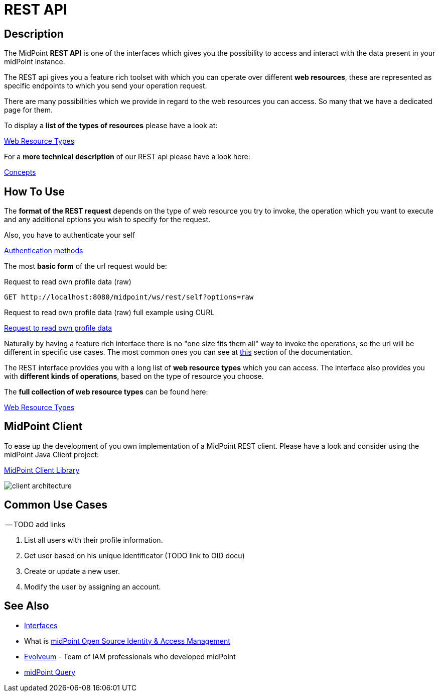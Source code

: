 = REST API
:page-wiki-name: REST API
:page-wiki-id: 13074536
:page-wiki-metadata-create-user: katkav
:page-wiki-metadata-create-date: 2013-10-24T17:29:05.212+02:00
:page-wiki-metadata-modify-user: slavek
:page-wiki-metadata-modify-date: 2021-02-16T10:07:40.669+01:00
:page-midpoint-feature: true
:page-alias: { "parent" : "/midpoint/features/current/" }
:page-upkeep-status: orange
:page-toc: top

//TODO ask about the version

// *Version:* 4.4 +
// *Status:* Public +
// *Stability:* [.green]#STABLE#, only backward-compatible changes expected +
// *Platform:* RESTful interface +
// *Dependencies:* xref:/midpoint/reference/schema/[Data Model], Common schema, Query schema +
// *Responsible person:* Katarina Bolemant

== Description

The MidPoint *REST API* is one of the interfaces which gives you the possibility to
access and interact with the data present in your midPoint instance.

The REST api gives you a feature rich toolset with which you can operate over different
*web resources*, these are represented as specific endpoints to which you send your operation request.

There are many possibilities which we provide in regard to the web resources you can access. So many
that we have a dedicated page for them.

.To display a *list of the types of resources* please have a look at:
xref:/midpoint/reference/interfaces/rest/resource-types/[Web Resource Types]

.For a *more technical description* of our REST api please have a look here:
xref:/midpoint/reference/interfaces/rest/concepts/[Concepts]

== How To Use

The *format of the REST request* depends on the type of web resource you try to invoke, the  operation
which you want to execute and any additional options you wish to specify for the request.

.Also, you have to authenticate your self
xref:/midpoint/reference/interfaces/rest/concepts/authentication/#_basic_authentication[Authentication methods]

The most *basic form* of the url request would be:

// TODO add full complexity or keep this simple example ???

// [source, http]
// ----
// http://localhost:8080/midpoint/ws/rest/{web_resource_type}/{operation}
// ----

// [source, http]
// ----
// xref::/midpoint/reference/interfaces/rest/operations/examples/get-user-self/#_ex_get_own_profile_information[]
// ----
.Request to read own profile data (raw)
[source,http]
----
GET http://localhost:8080/midpoint/ws/rest/self?options=raw
----
.Request to read own profile data (raw) full example using CURL
xref:/midpoint/reference/interfaces/rest/operations/examples/get-user-self/#_ex_get_own_profile_information_json_raw[Request to
read own profile data]

Naturally by having a feature rich interface there is no "one size fits them all" way to invoke the operations, so the url will
be different in specific use cases. The most common ones you can see
at xref:/#_common_use_cases[this] section of the documentation.

The REST interface provides you with a long list of *web resource types* which you can access. The interface also provides
you with *different kinds of operations*, based on the type of resource you choose.

.The *full collection of web resource types* can be found here:
xref:/midpoint/reference/interfaces/rest/resource-types/[Web Resource Types]

== MidPoint Client

To ease up the development of you own implementation of a MidPoint REST client. Please
have a look and consider using the midPoint Java Client project:

xref:/midpoint/reference/interfaces/midpoint-client-java/[MidPoint Client Library]

image::/midpoint/reference/interfaces/client-architecture.png[]


== Common Use Cases

-- TODO add links

1. List all users with their profile information.
2. Get user based on his unique identificator (TODO link to OID docu)
3. Create or update a new user.
4. Modify the user by assigning an account.



// TODO refactoring this to specific example chapters
// == Usage samples
//
// [TIP]
// ====
// If you are using file as a source for the data in the REST call with *curl*, please, don't forget to use '*@*' before the path to your file.
//
// Sometimes the newlines are not correctly handled during the transfer.
// (See bug:MID-5229[].) If that occurs, please use `--data-binary`  instead of `-d`.
// ====
//
// The source files used here for the samples can be found at our git link:https://github.com/Evolveum/midpoint-samples/tree/master/samples/rest[repository].
//
// === Create new Resource (OpenDJ)
//
// [source,bash]
// ----
// curl --user administrator:5ecr3t -H "Content-Type: application/xml" -X POST http://localhost:8080/midpoint/ws/rest/resources -d @pathToMidpointGit\samples\rest\opendj-resource-sync.xml -v
// ----
//
// === Create or Update object
//
// [source,bash]
// ----
// curl --user administrator:5ecr3t -H "Content-Type: application/xml" -X PUT http://localhost:8080/midpoint/ws/rest/resources/ef2bc95b-76e0-48e2-86d6-3d4f02d3e1a2 -d @pathToMidpointGit\samples\rest\opendj-resource-sync.xml -v
//
// ----
//
// === Get object
//
// [source,bash]
// ----
// curl --user administrator:5ecr3t -X GET http://localhost:8080/midpoint/ws/rest/resources/ef2bc95b-76e0-48e2-86d6-3d4f02d3e1a2
// ----
//
// .Get Object in JSON format
// [source,bash]
// ----
// curl --user administrator:5ecr3t -H "Accept: application/json" -X GET https://demo.evolveum.com:443/midpoint/ws/rest/resources/ef2bc95b-76e0-48e2-86d6-3d4f02d3e1a2
// ----
//
// === Test Resource (OpenDJ)
//
// [source,bash]
// ----
// curl --user administrator:5ecr3t -X POST http://localhost:8080/midpoint/ws/rest/resources/ef2bc95b-76e0-48e2-86d6-3d4f02d3e1a2/test
// ----
//
// === Import accounts from resource (Account object class from OpenDJ)
//
// [source,bash]
// ----
// curl --user administrator:5ecr3t -H "Content-Type: application/xml" -X POST http://localhost:8080/midpoint/ws/rest/resources/ef2bc95b-76e0-48e2-86d6-3d4f02d3e1a2/import/AccountObjectClass
// ----
//
// === Find owner of shadow
//
// [source,bash]
// ----
// curl --user administrator:5ecr3t -X GET http://localhost:8080/midpoint/ws/rest/shadows/d0133de0-0d7b-4a36-9d9d-98640216804a/owner
//
// ----
//
// (Note: d0133de0-0d7b-4a36-9d9d-98640216804a is expected to be the OID of a shadow.
// If you would like to really execute this command, replace it by a concrete OID from your repository.)
//
// === Modify object (assign account)
//
// Modifies the user "administrator":
//
// [source,bash]
// ----
// curl --user administrator:5ecr3t -H "Content-Type: application/xml" -X PATCH http://localhost:8080/midpoint/ws/rest/users/00000000-0000-0000-0000-000000000002 -d @pathToMidpointGit\samples\rest\modification-assign-account.xml
//
// ----
//
// === Searching
//
// Search all accounts:
//
// [source,bash]
// ----
// curl --user administrator:5ecr3t -H "Content-Type: application/xml" -X POST http://localhost:8080/midpoint/ws/rest/shadows/search -d @pathToMidpointGit\samples\rest\query-all-accounts.xml
// ----
//
// Search all users:
//
// [source,bash]
// ----
// curl --user administrator:5ecr3t -H "Content-Type: application/xml" -X POST http://localhost:8080/midpoint/ws/rest/users/search -d @pathToMidpointGit\samples\rest\query-all-users.xml
// ----
//
// === Notify change
//
// [source,bash]
// ----
// curl --user administrator:5ecr3t -H "Content-Type: application/xml" -X POST http://localhost:8080/midpoint/ws/rest/notifyChange -d @pathToMidpointGit\samples\rest\notify-change-modify-password.xml -v
// ----
//
// == History
//
// [%autowidth]
// |===
// | Version | Date | Description | Change Author
//
// | 3.3
// | December 2015
// | Declared as stable version
// | Radovan Semancik
//
//
// |
// | 2013-2015
// | untracked improvements
// | Katarina Valalikova
//
//
// |
// | April 2013
// | Initial version
// | Katarina Valalikova
//
//
// |===

== See Also

* xref:/midpoint/reference/interfaces/[Interfaces]

* What is link:https://evolveum.com/midpoint/[midPoint Open Source Identity & Access Management]

* link:https://evolveum.com/[Evolveum] - Team of IAM professionals who developed midPoint

* xref:/midpoint/reference/concepts/query/[midPoint Query]
